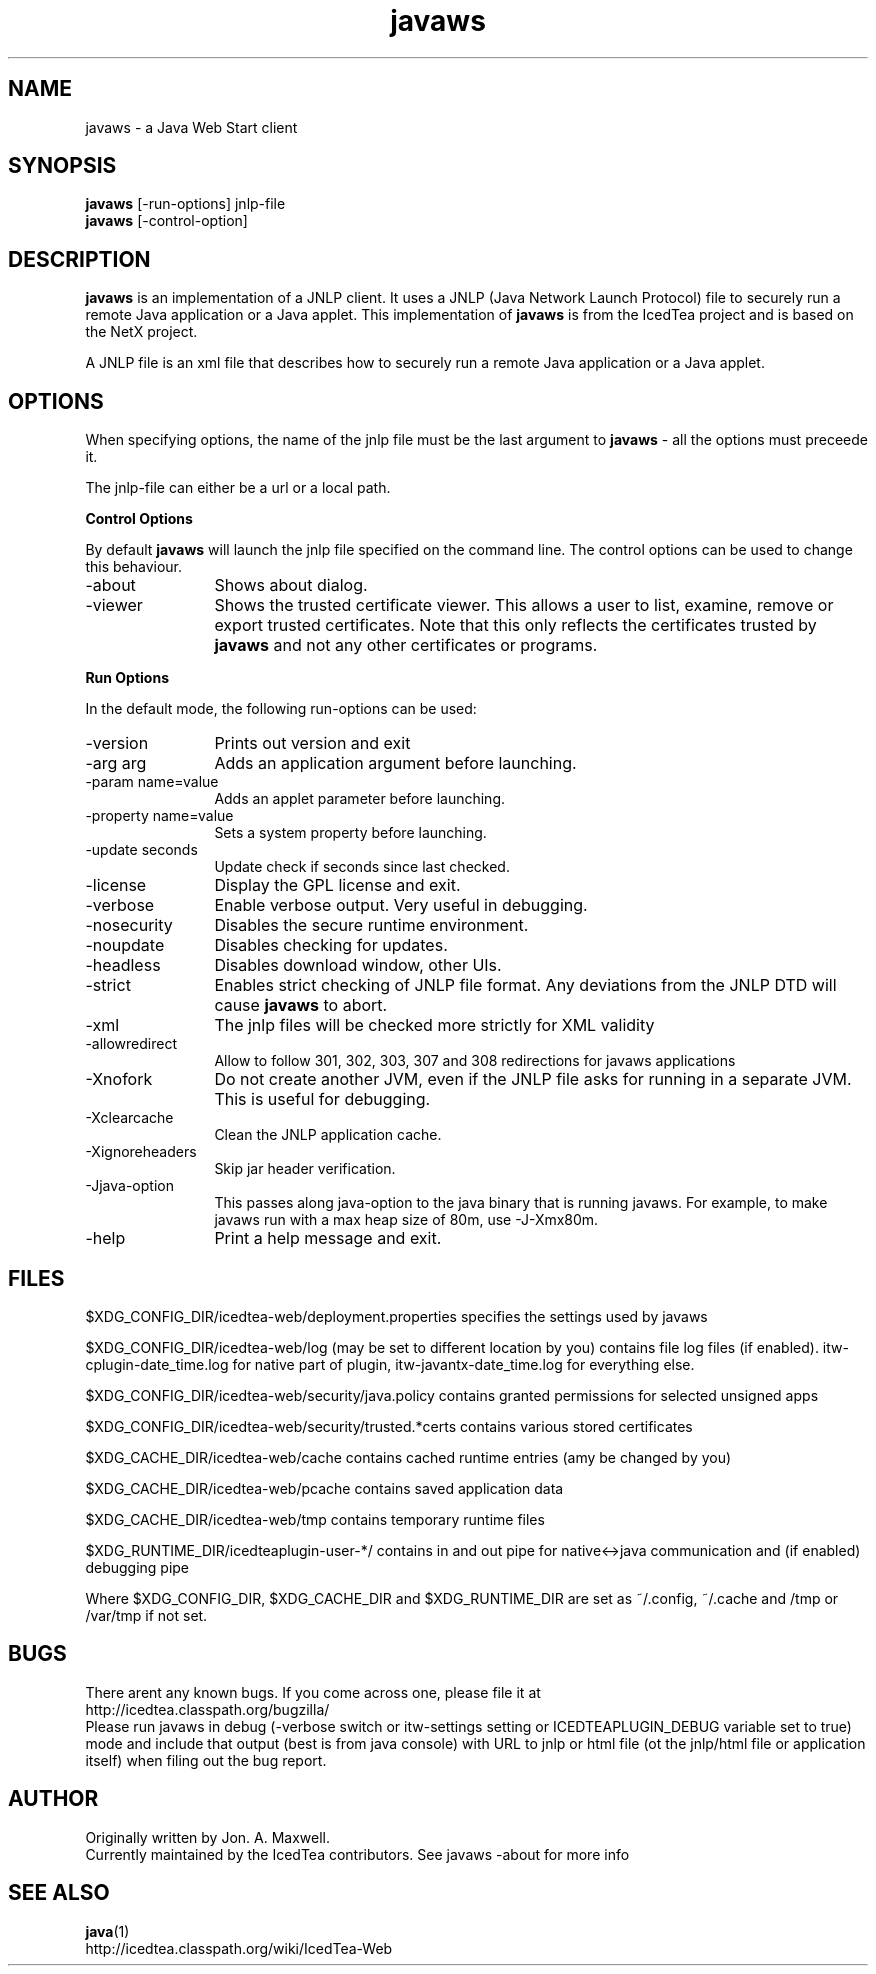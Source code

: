 .TH javaws 1 "9 Sep 2010"
.SH NAME
javaws - a Java Web Start client
.SH SYNOPSIS
.B javaws
[-run-options] jnlp-file
.br
.B javaws
[-control-option]
.SH DESCRIPTION
.B javaws
is an implementation of a JNLP  client. It uses a JNLP (Java Network
Launch Protocol) file to securely run a remote Java application or
a Java applet.  This implementation of
.B javaws
is from the IcedTea project and is based on the NetX project.
.PP
A JNLP file is an xml file that describes how to securely run a
remote Java application or a Java applet.

.SH OPTIONS
When specifying options, the name of the jnlp file must be the last
argument to
.B javaws
- all the options must preceede it.
.PP
The jnlp-file can either be a url or a local path.
.PP
.B Control Options
.PP
By default
.B javaws
will launch the jnlp file specified on the command line. The control
options can be used to change this behaviour.
.TP 12
\-about
Shows about dialog.
.TP
\-viewer
Shows the trusted certificate viewer. This allows a user to list, examine, remove
or export trusted certificates. Note that this only reflects the certificates
trusted by
.B javaws
and not any other certificates or programs.

.PP
.B Run Options
.PP
In the default mode, the following run-options can be used:
.TP 12
\-version
Prints out version and exit
.TP
\-arg arg
Adds an application argument before launching.
.TP
\-param name=value
Adds an applet parameter before launching.
.TP
\-property name=value
Sets a system property before launching.
.TP
\-update seconds
Update check if seconds since last checked.
.TP
\-license
Display the GPL license and exit.
.TP
\-verbose
Enable verbose output. Very useful in debugging.
.TP
\-nosecurity
Disables the secure runtime environment.
.TP
\-noupdate
Disables checking for updates.
.TP
\-headless
Disables download window, other UIs.
.TP
\-strict
Enables strict checking of JNLP file format. Any deviations from
the JNLP DTD will cause
.B javaws
to abort.
.TP
\-xml
The jnlp files will be checked more strictly for XML validity
.TP
\-allowredirect
Allow to follow 301, 302, 303, 307 and 308 redirections for javaws
applications
.TP
\-Xnofork
Do not create another JVM, even if the JNLP file asks for running in
a separate JVM. This is useful for debugging.
.TP
\-Xclearcache
Clean the JNLP application cache.
.TP
\-Xignoreheaders
Skip jar header verification.
.TP
\-Jjava-option
This passes along java-option to the java binary that is running
javaws. For example, to make javaws run with a max heap size
of 80m, use -J-Xmx80m.
.TP
\-help
Print a help message and exit.

.SH FILES
$XDG_CONFIG_DIR/icedtea-web/deployment.properties specifies the settings used by javaws

$XDG_CONFIG_DIR/icedtea-web/log (may be set to different location by you) contains file log files (if enabled).
itw-cplugin-date_time.log for native part of plugin, itw-javantx-date_time.log for everything else.

$XDG_CONFIG_DIR/icedtea-web/security/java.policy contains granted permissions for selected unsigned apps

$XDG_CONFIG_DIR/icedtea-web/security/trusted.*certs contains various stored certificates

$XDG_CACHE_DIR/icedtea-web/cache contains cached runtime entries (amy be changed by you)

$XDG_CACHE_DIR/icedtea-web/pcache contains saved application data

$XDG_CACHE_DIR/icedtea-web/tmp contains temporary runtime files

$XDG_RUNTIME_DIR/icedteaplugin-user-*/ contains in and out pipe for native<->java communication and
(if enabled) debugging pipe

Where $XDG_CONFIG_DIR, $XDG_CACHE_DIR and $XDG_RUNTIME_DIR are set as ~/.config, ~/.cache and /tmp or /var/tmp if not set.

.SH BUGS
There arent any known bugs. If you come across one, please file it at
    http://icedtea.classpath.org/bugzilla/
.br
Please run javaws in debug (-verbose switch or itw-settings setting or ICEDTEAPLUGIN_DEBUG variable set to true)
mode and include that output (best is from java console) with URL to jnlp or html file
(ot the jnlp/html file or application itself)  when filing out the bug report.

.SH AUTHOR
Originally written by Jon. A. Maxwell.
.br
Currently maintained by the IcedTea contributors. See javaws -about for more info

.SH SEE ALSO
.BR java (1)
.br
http://icedtea.classpath.org/wiki/IcedTea-Web
